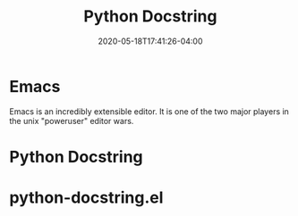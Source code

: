 #+title: Python Docstring
#+date: 2020-05-18T17:41:26-04:00
#+tags[]: python, emacs, emacs-plugin
#+draft: true

* Emacs
Emacs is an incredibly extensible editor. It is one of the two major players in the unix "poweruser" editor wars.
* Python Docstring
* python-docstring.el
